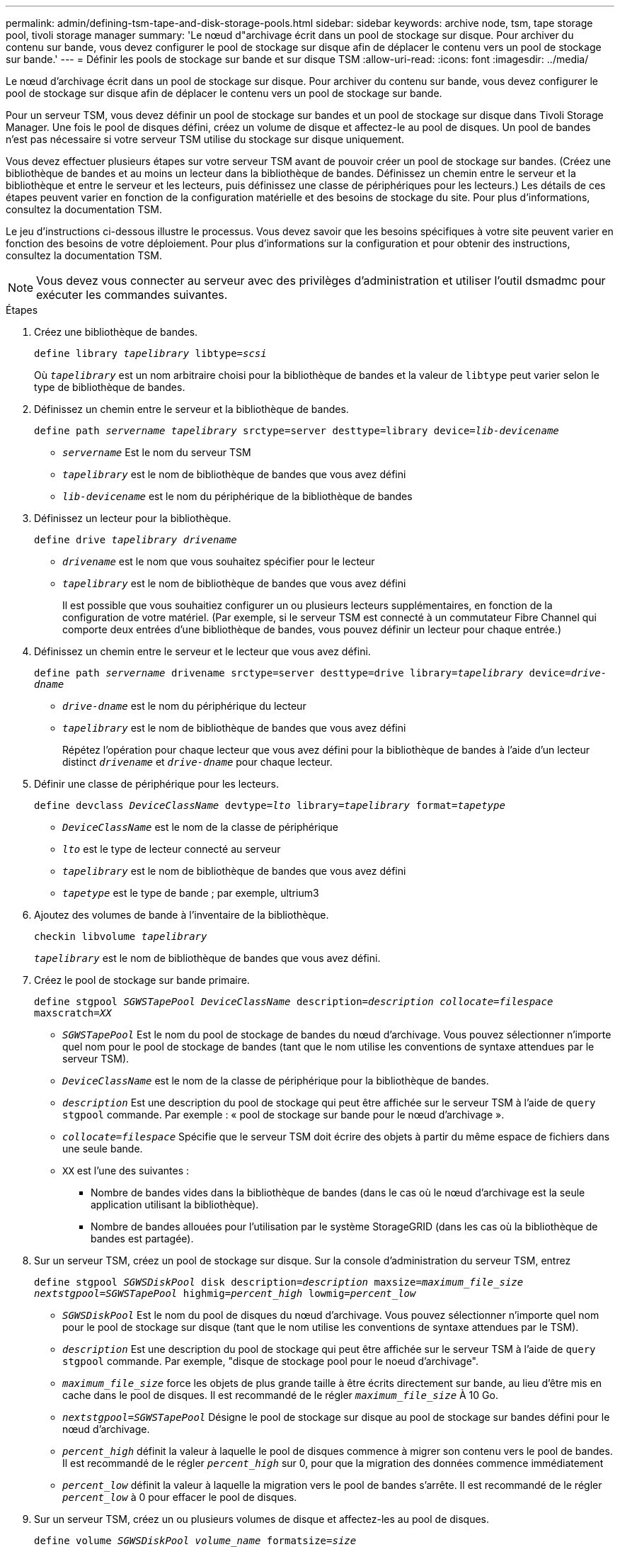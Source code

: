---
permalink: admin/defining-tsm-tape-and-disk-storage-pools.html 
sidebar: sidebar 
keywords: archive node, tsm, tape storage pool, tivoli storage manager 
summary: 'Le nœud d"archivage écrit dans un pool de stockage sur disque. Pour archiver du contenu sur bande, vous devez configurer le pool de stockage sur disque afin de déplacer le contenu vers un pool de stockage sur bande.' 
---
= Définir les pools de stockage sur bande et sur disque TSM
:allow-uri-read: 
:icons: font
:imagesdir: ../media/


[role="lead"]
Le nœud d'archivage écrit dans un pool de stockage sur disque. Pour archiver du contenu sur bande, vous devez configurer le pool de stockage sur disque afin de déplacer le contenu vers un pool de stockage sur bande.

Pour un serveur TSM, vous devez définir un pool de stockage sur bandes et un pool de stockage sur disque dans Tivoli Storage Manager. Une fois le pool de disques défini, créez un volume de disque et affectez-le au pool de disques. Un pool de bandes n'est pas nécessaire si votre serveur TSM utilise du stockage sur disque uniquement.

Vous devez effectuer plusieurs étapes sur votre serveur TSM avant de pouvoir créer un pool de stockage sur bandes. (Créez une bibliothèque de bandes et au moins un lecteur dans la bibliothèque de bandes. Définissez un chemin entre le serveur et la bibliothèque et entre le serveur et les lecteurs, puis définissez une classe de périphériques pour les lecteurs.) Les détails de ces étapes peuvent varier en fonction de la configuration matérielle et des besoins de stockage du site. Pour plus d'informations, consultez la documentation TSM.

Le jeu d'instructions ci-dessous illustre le processus. Vous devez savoir que les besoins spécifiques à votre site peuvent varier en fonction des besoins de votre déploiement. Pour plus d'informations sur la configuration et pour obtenir des instructions, consultez la documentation TSM.


NOTE: Vous devez vous connecter au serveur avec des privilèges d'administration et utiliser l'outil dsmadmc pour exécuter les commandes suivantes.

.Étapes
. Créez une bibliothèque de bandes.
+
`define library _tapelibrary_ libtype=_scsi_`

+
Où `_tapelibrary_` est un nom arbitraire choisi pour la bibliothèque de bandes et la valeur de `libtype` peut varier selon le type de bibliothèque de bandes.

. Définissez un chemin entre le serveur et la bibliothèque de bandes.
+
`define path _servername tapelibrary_ srctype=server desttype=library device=_lib-devicename_`

+
** `_servername_` Est le nom du serveur TSM
** `_tapelibrary_` est le nom de bibliothèque de bandes que vous avez défini
** `_lib-devicename_` est le nom du périphérique de la bibliothèque de bandes


. Définissez un lecteur pour la bibliothèque.
+
`define drive _tapelibrary_ _drivename_`

+
** `_drivename_` est le nom que vous souhaitez spécifier pour le lecteur
** `_tapelibrary_` est le nom de bibliothèque de bandes que vous avez défini
+
Il est possible que vous souhaitiez configurer un ou plusieurs lecteurs supplémentaires, en fonction de la configuration de votre matériel. (Par exemple, si le serveur TSM est connecté à un commutateur Fibre Channel qui comporte deux entrées d'une bibliothèque de bandes, vous pouvez définir un lecteur pour chaque entrée.)



. Définissez un chemin entre le serveur et le lecteur que vous avez défini.
+
`define path _servername_ drivename srctype=server desttype=drive library=_tapelibrary_ device=_drive-dname_`

+
** `_drive-dname_` est le nom du périphérique du lecteur
** `_tapelibrary_` est le nom de bibliothèque de bandes que vous avez défini
+
Répétez l'opération pour chaque lecteur que vous avez défini pour la bibliothèque de bandes à l'aide d'un lecteur distinct `_drivename_` et `_drive-dname_` pour chaque lecteur.



. Définir une classe de périphérique pour les lecteurs.
+
`define devclass _DeviceClassName_ devtype=_lto_ library=_tapelibrary_ format=_tapetype_`

+
** `_DeviceClassName_` est le nom de la classe de périphérique
** `_lto_` est le type de lecteur connecté au serveur
** `_tapelibrary_` est le nom de bibliothèque de bandes que vous avez défini
** `_tapetype_` est le type de bande ; par exemple, ultrium3


. Ajoutez des volumes de bande à l'inventaire de la bibliothèque.
+
`checkin libvolume _tapelibrary_`

+
`_tapelibrary_` est le nom de bibliothèque de bandes que vous avez défini.

. Créez le pool de stockage sur bande primaire.
+
`define stgpool _SGWSTapePool_ _DeviceClassName_ description=_description_ _collocate=filespace_ maxscratch=_XX_`

+
** `_SGWSTapePool_` Est le nom du pool de stockage de bandes du nœud d'archivage. Vous pouvez sélectionner n'importe quel nom pour le pool de stockage de bandes (tant que le nom utilise les conventions de syntaxe attendues par le serveur TSM).
** `_DeviceClassName_` est le nom de la classe de périphérique pour la bibliothèque de bandes.
** `_description_` Est une description du pool de stockage qui peut être affichée sur le serveur TSM à l'aide de `query stgpool` commande. Par exemple : « pool de stockage sur bande pour le nœud d'archivage ».
** `_collocate=filespace_` Spécifie que le serveur TSM doit écrire des objets à partir du même espace de fichiers dans une seule bande.
** `XX` est l'une des suivantes :
+
*** Nombre de bandes vides dans la bibliothèque de bandes (dans le cas où le nœud d'archivage est la seule application utilisant la bibliothèque).
*** Nombre de bandes allouées pour l'utilisation par le système StorageGRID (dans les cas où la bibliothèque de bandes est partagée).




. Sur un serveur TSM, créez un pool de stockage sur disque. Sur la console d'administration du serveur TSM, entrez
+
`define stgpool _SGWSDiskPool_ disk description=_description_ maxsize=_maximum_file_size nextstgpool=SGWSTapePool_ highmig=_percent_high_ lowmig=_percent_low_`

+
** `_SGWSDiskPool_` Est le nom du pool de disques du nœud d'archivage. Vous pouvez sélectionner n'importe quel nom pour le pool de stockage sur disque (tant que le nom utilise les conventions de syntaxe attendues par le TSM).
** `_description_` Est une description du pool de stockage qui peut être affichée sur le serveur TSM à l'aide de `query stgpool` commande. Par exemple, "disque de stockage pool pour le noeud d'archivage".
**  `_maximum_file_size_` force les objets de plus grande taille à être écrits directement sur bande, au lieu d'être mis en cache dans le pool de disques. Il est recommandé de le régler `_maximum_file_size_` À 10 Go.
** `_nextstgpool=SGWSTapePool_` Désigne le pool de stockage sur disque au pool de stockage sur bandes défini pour le nœud d'archivage.
**  `_percent_high_` définit la valeur à laquelle le pool de disques commence à migrer son contenu vers le pool de bandes. Il est recommandé de le régler `_percent_high_` sur 0, pour que la migration des données commence immédiatement
**  `_percent_low_` définit la valeur à laquelle la migration vers le pool de bandes s'arrête. Il est recommandé de le régler `_percent_low_` à 0 pour effacer le pool de disques.


. Sur un serveur TSM, créez un ou plusieurs volumes de disque et affectez-les au pool de disques.
+
`define volume _SGWSDiskPool_ _volume_name_ formatsize=_size_`

+
** `_SGWSDiskPool_` est le nom du pool de disques.
** `_volume_name_` est le chemin complet vers l'emplacement du volume (par exemple, `/var/local/arc/stage6.dsm`) Sur le serveur TSM où il écrit le contenu du pool de disques en préparation du transfert sur bande.
** `_size_` Est la taille, en Mo, du volume de disque.
+
Par exemple, pour créer un volume de disque unique de sorte que le contenu d'un pool de disques remplisse une seule bande, définissez la valeur de la taille sur 200000 lorsque le volume de bande a une capacité de 200 Go.

+
Cependant, il est préférable de créer plusieurs volumes de disque de taille inférieure, car le serveur TSM peut écrire sur chaque volume du pool de disques. Par exemple, si la taille de la bande est de 250 Go, créez 25 volumes de disque d'une taille de 10 Go (10000) chacun.

+
Le serveur TSM préalloue de l'espace dans le répertoire du volume de disque. Cette opération peut prendre un certain temps (plus de trois heures pour un volume de disque de 200 Go).




